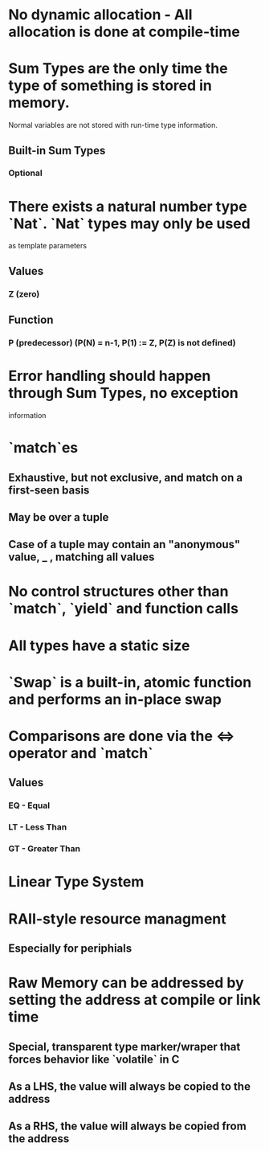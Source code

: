 * No dynamic allocation - All allocation is done at compile-time
* Sum Types are the only time the type of something is stored in memory.
  Normal variables are not stored with run-time type information.
** Built-in Sum Types
*** Optional
* There exists a natural number type `Nat`. `Nat` types may only be used
  as template parameters
** Values
*** Z (zero)
** Function
*** P (predecessor) (P(N) = n-1, P(1) := Z, P(Z) is not defined)
* Error handling should happen through Sum Types, no exception
  information
* `match`es
** Exhaustive, but not exclusive, and match on a first-seen basis
** May be over a tuple
** Case of a tuple may contain an "anonymous" value, _ , matching all values
* No control structures other than `match`, `yield` and function calls
* All types have a static size
* `Swap` is a built-in, atomic function and performs an in-place swap
* Comparisons are done via the <=> operator and `match`
** Values
*** EQ - Equal
*** LT - Less Than
*** GT - Greater Than
* Linear Type System
* RAII-style resource managment
** Especially for periphials
* Raw Memory can be addressed by setting the address at compile or link time
** Special, transparent type marker/wraper that forces behavior like `volatile` in C
** As a LHS, the value will always be copied to the address
** As a RHS, the value will always be copied from the address
